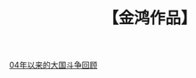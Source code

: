 # -*- org -*-

# Time-stamp: <2011-08-05 18:17:04 Friday by ldw>

#+OPTIONS: ^:nil author:nil timestamp:nil creator:nil H:2

#+STARTUP: overview

#+STYLE: <link rel="stylesheet" type="text/css" href="css/org.css" />

#+title: 【金鸿作品】

#+LaTeX_CLASS: article
#+AUTHOR: 金鸿
#+LaTeX_CLASS_OPTIONS: [a4paper,11pt]

[[file:04年以来的大国斗争回顾.org][04年以来的大国斗争回顾]]

* COMMENT 全文显示
 #+INCLUDE: "04年以来的大国斗争回顾.org"
  
